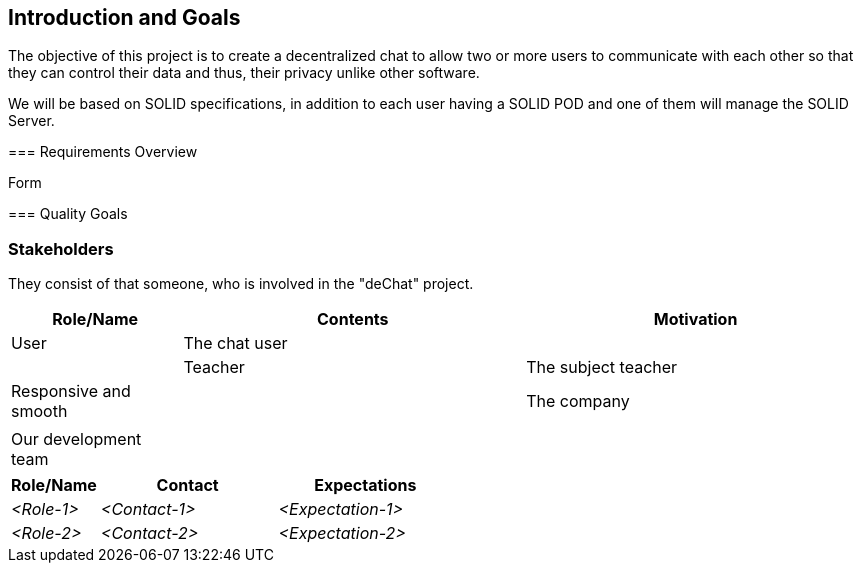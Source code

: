 [[section-introduction-and-goals]]
== Introduction and Goals

[role="arc42help"]
****
The objective of this project is to create a decentralized chat to allow two or
more users to communicate with each other so that they can control their data and thus,
their privacy unlike other software.

We will be based on SOLID specifications, in addition to each user having a SOLID POD
and one of them will manage the SOLID Server.

=== Requirements Overview

[role="arc42help"]
****
.Contents

.Motivation

.Form

****

=== Quality Goals

[role="arc42help"]
****

=== Stakeholders

[role="arc42help"]
****
They consist of that someone, who is involved in the "deChat" project. 

[options="header",cols="1,2,2"]
|===
|Role/Name| Contents| Motivation
|User| The chat user| |
|Teacher| The subject teacher| Responsive and smooth| 
|The company|  | |
|Our development team| | |
|===
****


[options="header",cols="1,2,2"]
|===
|Role/Name|Contact|Expectations
| _<Role-1>_ | _<Contact-1>_ | _<Expectation-1>_
| _<Role-2>_ | _<Contact-2>_ | _<Expectation-2>_
|===
